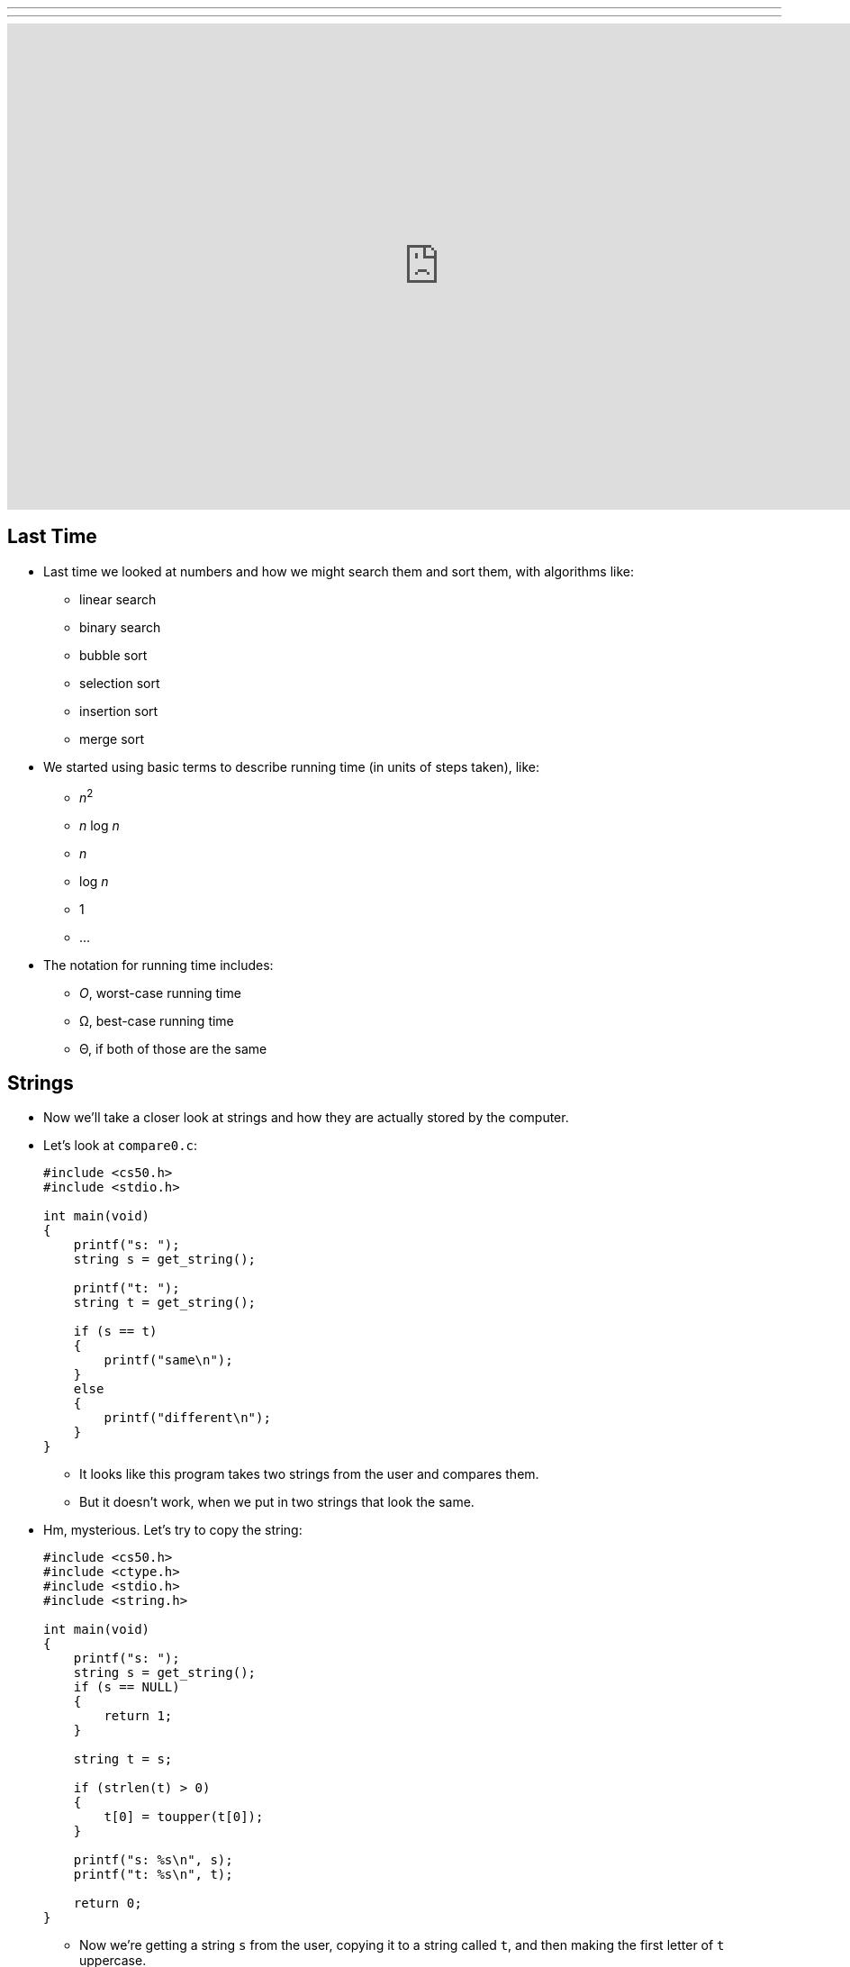 ---
---
:author: Cheng Gong

video::PYJYiBlto5M[youtube,height=540,width=960,options=notitle]

[t=0m0s]
== Last Time

* Last time we looked at numbers and how we might search them and sort them, with algorithms like:
** linear search
** binary search
** bubble sort
** selection sort
** insertion sort
** merge sort
* We started using basic terms to describe running time (in units of steps taken), like:
** _n_^2^
** _n_ log _n_
** _n_
** log _n_
** 1
** ...
* The notation for running time includes:
** _O_, worst-case running time
** Ω, best-case running time
** Θ, if both of those are the same

[t=3m24s]
== Strings

* Now we'll take a closer look at strings and how they are actually stored by the computer.
* Let's look at `compare0.c`:
+
[source, c]
----
#include <cs50.h>
#include <stdio.h>

int main(void)
{
    printf("s: ");
    string s = get_string();

    printf("t: ");
    string t = get_string();

    if (s == t)
    {
        printf("same\n");
    }
    else
    {
        printf("different\n");
    }
}
----
** It looks like this program takes two strings from the user and compares them.
** But it doesn't work, when we put in two strings that look the same.
* Hm, mysterious. Let's try to copy the string:
+
[source, c]
----
#include <cs50.h>
#include <ctype.h>
#include <stdio.h>
#include <string.h>

int main(void)
{
    printf("s: ");
    string s = get_string();
    if (s == NULL)
    {
        return 1;
    }

    string t = s;

    if (strlen(t) > 0)
    {
        t[0] = toupper(t[0]);
    }

    printf("s: %s\n", s);
    printf("t: %s\n", t);

    return 0;
}
----
** Now we're getting a string `s` from the user, copying it to a string called `t`, and then making the first letter of `t` uppercase.
** But when we run the program, it again doesn't behave like we might expect. Both `s` and `t` are capitalized!
* Another example we can look at:
+
[source, c]
----
#include <stdio.h>

void swap(int a, int b);

int main(void)
{
    int x = 1;
    int y = 2;

    printf("x is %i\n", x);
    printf("y is %i\n", y);
    printf("Swapping...\n");
    swap(x, y);
    printf("Swapped.\n");
    printf("x is %i\n", x);
    printf("y is %i\n", y);
}

void swap(int a, int b)
{
    int tmp = a;
    a = b;
    b = tmp;
}
----
** We have a function called `swap` that's supposed to take two values, `a` and `b`, and swaps them. It takes `a`, puts the value into a temporary variable called `tmp`, and then stores the value of `b` into `a`. Then the value of `tmp`, which is the original `a`, is stored into `b`.
** But when we run this program, too, it doesn't swap the values of `x` and `y` in `main`.
* So we open our debugger, and step over each line of our program:
+
image::noswap.png[alt="Debugging noswap.c", width=800]
* Stepping into the `swap` function, we see that `a` and `b` are indeed the right values. But when we get back to `main`, `x` and `y` are still the same.

[t=15m13s]
== Memory

* It turns out that programs are given memory by the operating system, and areas of memory are set aside in a fairly standard way:
+
image::memory.png[alt="Memory", width=300]
** If we think about memory as a rectangle, a grid of bytes, each area (comprised of many many bytes) can be labeled as above.
** At the top is a chunk called "text," and that's actually where the machine code for your program is put in memory.
** Below that is the data, or variables, your program is using.
* Then we have something we call the stack. The "bottom" of our computer's memory, or the area with high addresses, is used for functions. In fact, for our C programs, the very bottom of the stack contains a chunk of memory for our `main` function, with any local variables or arguments:
+
image::stack.png[alt="Stack", width=300]
** Then on top, the next function called, such as `swap`, will have its own chunk of memory.
* And we can realize that each block, or byte, is individually addressed and stores some value, which explains what we saw earlier:
+
image::swap.png[alt="Swap", width=300]
** `swap` has its arguments passed in as copies.
* And once `swap` returns, its part of the stack is marked as usable (since it's returned), so `main` still sees the same `x` and `y`.
* And when we were comparing `s` and `t` earlier, we were actually comparing two memory addresses. When we call `get_string()`, we're actually storing the characters of the string somewhere else in memory (since we don't know how big the string will be). For example, if we called `get_string` and the user typed in `Zamyla`, the characters might be stored in memory starting at address `123`. (Recall that a string is just an array of characters, each one in a byte in a consecutive set of bytes.) So our `s` will have the value `123`.
* And when we call `get_string` again for another string, `t`, whatever the user types in will be stored somewhere else in memory, regardless of its contents. So `t` might have the value `234` if the second string was stored starting at byte `234`. (And this address is "dynamically allocated" by a C library, since we don't necessarily know ahead of time how big the string will be.)
+
image::strings.png[alt="Strings", width=500]
* When we tried to capitalize just one string, too, we were just setting `t` to the address of the string `s` was pointing to:
+
image::strings2.png[alt="Strings", width=500]
* In fact, we can think of both `s` and `t` as "pointers" to values that we care about. So in the end, what we knew as a `string` type was really just a pointer to a character (the start of a "string"). (And recall that we recognize the end of a string by the `\0` character, so we don't need to store the length or the ending address.)
* So how might we compare a string?
+
[source, c]
----
#include <cs50.h>
#include <stdio.h>
#include <string.h>

int main(void)
{
    printf("s: ");
    char *s = get_string();

    printf("t: ");
    char *t = get_string();

    if (s != NULL && t != NULL)
    {
        if (strcmp(s, t) == 0)
        {
            printf("same\n");
        }
        else
        {
            printf("different\n");
        }
    }
}
----
** Now that we know what `get_string` actually returns, we can set the type of our variable `s` to `char *`, or a pointer to a character. (And indeed the CS50 Library has just been mapping all mentions of `string` to `char *` this whole time!)
** Turns out, there exists a library function called `strcmp` that compares strings, and returns `0` if they're the same. And `strcmp` probably does that with a loop looking at the ``i``th character in each string, comparing them one at a time.
* To make a copy of a string, we do something a little fancier:
+
[source, c]
----
#include <cs50.h>
#include <ctype.h>
#include <stdio.h>
#include <string.h>

int main(void)
{
    printf("s: ");
    char *s = get_string();
    if (s == NULL)
    {
        return 1;
    }

    char *t = malloc((strlen(s) + 1) * sizeof(char));
    if (t == NULL)
    {
        return 1;
    }

    for (int i = 0, n = strlen(s); i <= n; i++)
    {
        t[i] = s[i];
    }

    if (strlen(t) > 0)
    {
        t[0] = toupper(t[0]);
    }

    printf("s: %s\n", s);
    printf("t: %s\n", t);

    free(t);

    return 0;
}
----
** We get `s` as usual, but then for `t` we use another C library function called `malloc`, which allocates some memory for us to use. The amount of memory we ask for is the length of `s` (plus 1 for `\0` to end the string), times the size of a single character. And if `malloc` returns `NULL` for `t`, that means something went wrong (perhaps we ran out of memory), so our program too needs to check for that and return an error if so.
** Now we can deliberately go through the entire string, and one past the end of the string, to copy the `\0` character. Then we'll have a copy of `s` in `t`, and changing something in `t` will no longer change `s`.
** Finally, at the end of our program, we should make the habit of calling `free` on our manually allocated memory, which marks it as usable again.
+
image::capitalize.png[alt="capitalize", width=500]

[t=45m11s]
== Pointers

* We can also fix our `swap`:
+
[source, c]
----
#include <stdio.h>

void swap(int *a, int *b);

int main(void)
{
    int x = 1;
    int y = 2;

    printf("x is %i\n", x);
    printf("y is %i\n", y);
    printf("Swapping...\n");
    swap(&x, &y);
    printf("Swapped!\n");
    printf("x is %i\n", x);
    printf("y is %i\n", y);
}

void swap(int *a, int *b)
{
    int tmp = *a;
    *a = *b;
    *b = tmp;
}
----
** Now we're passing in pointers to our `main` function's `x` and `y`, and swapping their values directly. The syntax to get an address of variable is with `&`, and to go the other way and get the value at some address is with a `*`. (Not to be confused with declaring a pointer, which would be using `char *` or `int *` to say "I would like a new variable that stores a pointer to a `char` or `int`.")
* So now our `swap` function gets the addresses of ``main``'s `x` and `y`, and can swap them (with the help of a temporary variable):
+
image::swap2.png[alt="swap2", width=400]
* Now that we know the basics of pointers, we can do even more with them:
+
[source, c]
----
#include <cs50.h>
#include <stdio.h>
#include <string.h>

int main(void)
{
    // get line of text
    char *s = get_string();
    if (s == NULL)
    {
        return 1;
    }

    // print string, one character per line
    for (int i = 0, n = strlen(s); i < n; i++)
    {
        printf("%c\n", *(s+i));
    }
}
----
** This program just prints a string, one character at a time. Since `s` is a pointer to the first character (the address of the first character), adding `i` to it means we'll get the address `i` characters down. For example, if the first character started at address `123`, the third character (2 down) will be at address `125`. And so we can use our `*` notation to access the character at that address. (And we've used `s[i]` before, which actually means the exact same thing. The C language has this feature as "syntactic sugar" which means that it's convenient and easy to read, but not necessary to have, since we can express it otherwise.)
* At the same time, it's easier to write buggy code:
+
[source, c]
----
int main(void)
{
    int *x;
    int *y;

    x = malloc(sizeof(int));

    *x = 42;

    *y = 13;

    y = x;

    *y = 13;
}
----
** We allocate memory that can hold an `int`, and point `x` to it. Then we set that to `42` with `*x = 42`, since we got a chunk of memory to use.
** But the next line will not work and even crash our program, because `y` is pointing to ... somewhere in memory, and we're just changing that random value to `13`. When we declare a variable, we have some area of memory allocated to it, but the value inside is some random garbage value.
* We'll watch a https://www.youtube.com/watch?v=6pmWojisM_E[quick animation] about pointers.

[t=59m55s]
== More Memory

* Another problem is memory leaks. If we allocate a lot of memory and not call `free`, or mark it as usable again, then our computer has less and less memory.
* `valgrind` is another command-line tool that we can use to check for these memory leaks.
* Let's run:
+
[source, c]
----
// http://valgrind.org/docs/manual/quick-start.html#quick-start.prepare.

#include <stdlib.h>

void f(void)
{
    int *x = malloc(10 * sizeof(int));
    x[10] = 0;
}

int main(void)
{
    f();
    return 0;
}
----
** We're going to call some function `f` that allocates memory for 10 integers, but never frees it. `f` also tries to access the "10"th element of that array of integers, but since we start counting at `0`, `x[10]` is actually the 11th element, which we did not allocate, and so actually holds something else in memory that could be important.
** If we save this as `memory.c` and `make memory`, we can run `valgrind --leak-check=full ./memory`.
** Then we'll see something like:
+
[source]
----
Invalid write of size 4
    at 0x4005FF: f (memory.c:21)
    by 0x400623: main (memory.c:26)
...
40 bytes in 1 blocks are definitely lost in loss record 1 of 1
    at 0x4C2AB80: malloc in /usr/lib/valgrind/vgpreload_memcheck-amd64-linux.so)
    by 0x4005F6: f (memory.c:20)
    by 0x400623: main (memory.c:26)
----
** We see that the output is a little hard to read, but ultimately the source of these errors come from some lines in `memory.c`.
** We can fix this program by changing `f`:
+
[source, c]
----
...
void f(void)
{
    int *x = malloc(10 * sizeof(int));
    x[9] = 0;
    free(x);
}
...
----
* If we look back to our layout of memory, we see another area called the heap, and that is where these ``malloc``ed chunks of memory come from:
+
image::memory.png[alt="Memory", width=300]
* The stack contains memory that disappears as functions return, but the heap contains memory that will be usable until we `free` it.
* And if we look at the arrows, we see the implication that they might collide if we use too much memory in the heap and too much memory in the stack, as they grow in opposite directions.
* "Stack overflow" is the term for a stack that has grown too large, perhaps if we have a recursive function that calls itself too many times.
* "Heap overflow" is the term for a heap that is too large, perhaps if we called `malloc` for large chunks of memory without ever calling `free`.
* "Buffer overflow" is the overarching term for when too much data is placed into a finite amount of allocated space.
+
[source, c]
----
#include <string.h>

void foo(char *bar)
{
    char c[12];
    memcpy(c, bar, strlen(bar));
}

int main(int argc, char *argv[])
{
    foo(argv[1]);
}
----
** We see buffer overflow in a program like this. `main` calls the function `foo` and passes in whatever the command-line argument to it is. `foo` then copies it to a `char` array `c`, but `c` can only hold 12 characters. (`memcpy` copies from `bar` into `c`, for as many bytes as `strlen(bar)`. And our friendly `man` pages tells us this and more.) So if the command-line argument is too long, then the rest it will "overflow" and be written to the chunk of memory right after what's allocated to `c`.
* And since `c` is a static variable, it will be on the stack, which means that whatever the user passed in as a command-line argument will be written to the stack, and possibly executed as machine code!
* Let's take a look at this diagram:
+
image::stack1.png[alt="Stack overflow 1", width=400]
** The bottom, "Parent Routine's Stack," is like the code for `main`. On top of that is the "Return Address," or the location of the code the function should return to, once it's done (since it could be called somewhere different in `main` each time).
** Now let's look in the stack of our function. We see `char *bar`, the argument to `foo`, first, because the stack grows upwards. Then we have the array `char c[12]`, with a grid representing the first character `c[0]` and a grid for the last, `c[11]`, and the rest in between. And if we start writing to `c`, we might start overwriting other values.
* For example, with a short string, we have memory that looks like this:
+
image::stack2.png[alt="Stack overflow 2", width=400]
* But with a longer string, we might copy over other values:
+
image::stack3.png[alt="Stack overflow 3", width=400]
** The return address is actually overwritten with the address of the beginning of the string, so our program will actually go back to that and execute the string there as machine code.

[t=1h26m53s]
== Images

* An application of using pointers is in manipulating images.
* When we zoom in on an image, we see something like this:
+
image::zamyla.png[alt="Zamyla", width=400]
** Each grid is a pixel, since an image has a finite size and thus finite information in it.
* A black and white smiley face might be represented in binary like this: image:smiley.png[alt="Smiley",width=400]
** With the bit `1` to represent black and `0` for white, we can create a "bitmap" image.
* The bitmap format is like the JPEG format for images, except that JPEGs use compression, which makes images smaller by using fewer bits, and throwing away some of the information. And JPEG files all start with the same three bytes, `255`, `216`, `255` as a standard, to indicate its filetype.
* We've learned binary and decimal, and there is also hexadecimal, which uses 16 symbols instead of 10, with the symbols `0-9` and `a`, `b`, `c`, `d`, `e`, `f`.
* `255` in decimal is `1111 1111`, and `216` is `1101 1000`. Each of those four bits, since they can hold 16 values, map perfectly to hexadecimal. `1111` is `f`, `1101` is `d`, and `1000` is `8`. So `255` is the same as `ff`, and `216` is the same as `d8`. And it's convention to write hexadecimal as `0xff` and `0xd8`.
* Knowing this, we can recover JPEGs (if files were deleted but not overwritten) from raw binary data, in a similar way to detecting strings (with a starting value and an ending value).
* Bitmap files, with the extension BMP, are older and less efficient since they don't have compression. But they are easier to work with since each pixel has some number of bytes.
* The file header, or what should go at the beginning of the file, of BMPs look like this:
+
image::header.png[alt="Header", width=400]
** Files are just a sequence of bits, and if we think of each byte as having some offset from the beginning, we can specify exactly what should be in a file for it to be valid.
** We see a few fields we might be able to guess the values for, like `biWidth` and `biHeight`.
** But the most interesting part is the repeating sequence at the end, an `RGBTRIPLE` comprised of three bytes that each represent the colors blue, green, and red. With those three colors in various amounts, we can display millions of different colors.
* And we'll learn one new keyword to easily represent this, a `struct`. We can create a more complicated data type and name it:
+
[source, c]
----
typedef struct
{
    string name;
    string dorm;
}
student;
----
** To represent a student, we can include two pieces of information, `string name` and `string dorm`.
* And we can use this container like so:
+
[source, c]
----
#include <cs50.h>
#include <stdio.h>
#include <string.h>

#include "structs.h"

#define STUDENTS 3

int main(void)
{
    student students[STUDENTS];

    for (int i = 0; i < STUDENTS; i++)
    {
        printf("name: ");
        students[i].name = get_string();

        printf("dorm: ");
        students[i].dorm = get_string();
    }

    for (int i = 0; i < STUDENTS; i++)
    {
        printf("%s is in %s.\n", students[i].name, students[i].dorm);
    }
}
----
** We can create an array of `student` structs called `students`, with `STUDENTS` number of elements.
** We used `#define STUDENTS 3` to set a constant, `STUDENTS`, to the value `3`. This prevents having to make a variable that might otherwise be changed.
** Then we can access properties in the structs with syntax like `students[i].name`, since `students` is an array and `students[i]` gets an individual `student` struct for us to use.
* We can even open a file in C and use it with our structs:
+
[source, c]
----
#include <cs50.h>
#include <stdio.h>
#include <stdlib.h>
#include <string.h>

#include "structs.h"

#define STUDENTS 3

int main(void)
{
    student students[STUDENTS];

    for (int i = 0; i < STUDENTS; i++)
    {
        printf("name: ");
        students[i].name = get_string();

        printf("dorm: ");
        students[i].dorm = get_string();
    }

    FILE *file = fopen("students.csv", "w");
    if (file != NULL)
    {
        for (int i = 0; i < STUDENTS; i++)
        {
            fprintf(file, "%s,%s\n", students[i].name, students[i].dorm);
        }
        fclose(file);
    }
}
----
** Here we are using the `FILE` type, part of C, and a library function `fopen`, that allows us to open files. `"w"` allows us to write to the file.
** After we use `fprintf`, another library function to write to the `file`, we close the file.
* With all these tools, we can now do more and more interesting things!
